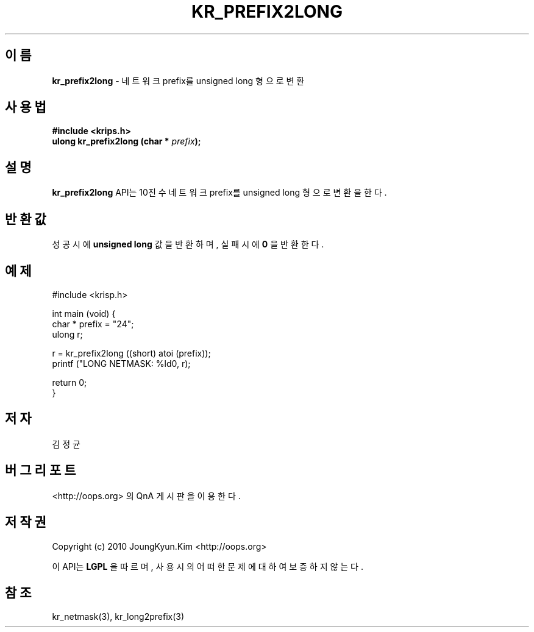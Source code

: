 .TH KR_PREFIX2LONG 3 "22 May 2010"
.UC 4

.SH 이름
.BI kr_prefix2long
\- 네트워크 prefix를 unsigned long 형으로 변환

.SH 사용법
.BI "#include <krips.h>"
.br
.BI "ulong kr_prefix2long (char * " prefix ");"

.SH 설명
.BI kr_prefix2long
API는 10진수 네트워크 prefix를 unsigned long 형으로 변환을 한다.

.SH 반환값
.PP
성공시에
.BI "unsigned long"
값을 반환하며, 실패시에
.BI 0
을 반환한다.

.SH 예제
.nf
#include <krisp.h>

int main (void) {
    char * prefix = "24";
    ulong r;

    r = kr_prefix2long ((short) atoi (prefix));
    printf ("LONG NETMASK: %ld\n", r);

    return 0;
}
.fi

.SH 저자
김정균

.SH 버그 리포트
<http://oops.org> 의 QnA 게시판을 이용한다.

.SH 저작권
Copyright (c) 2010 JoungKyun.Kim <http://oops.org>

이 API는 
.BI LGPL
을 따르며, 사용시의 어떠한 문제에 대하여 보증하지 않는다.

.SH 참조
kr_netmask(3), kr_long2prefix(3)
